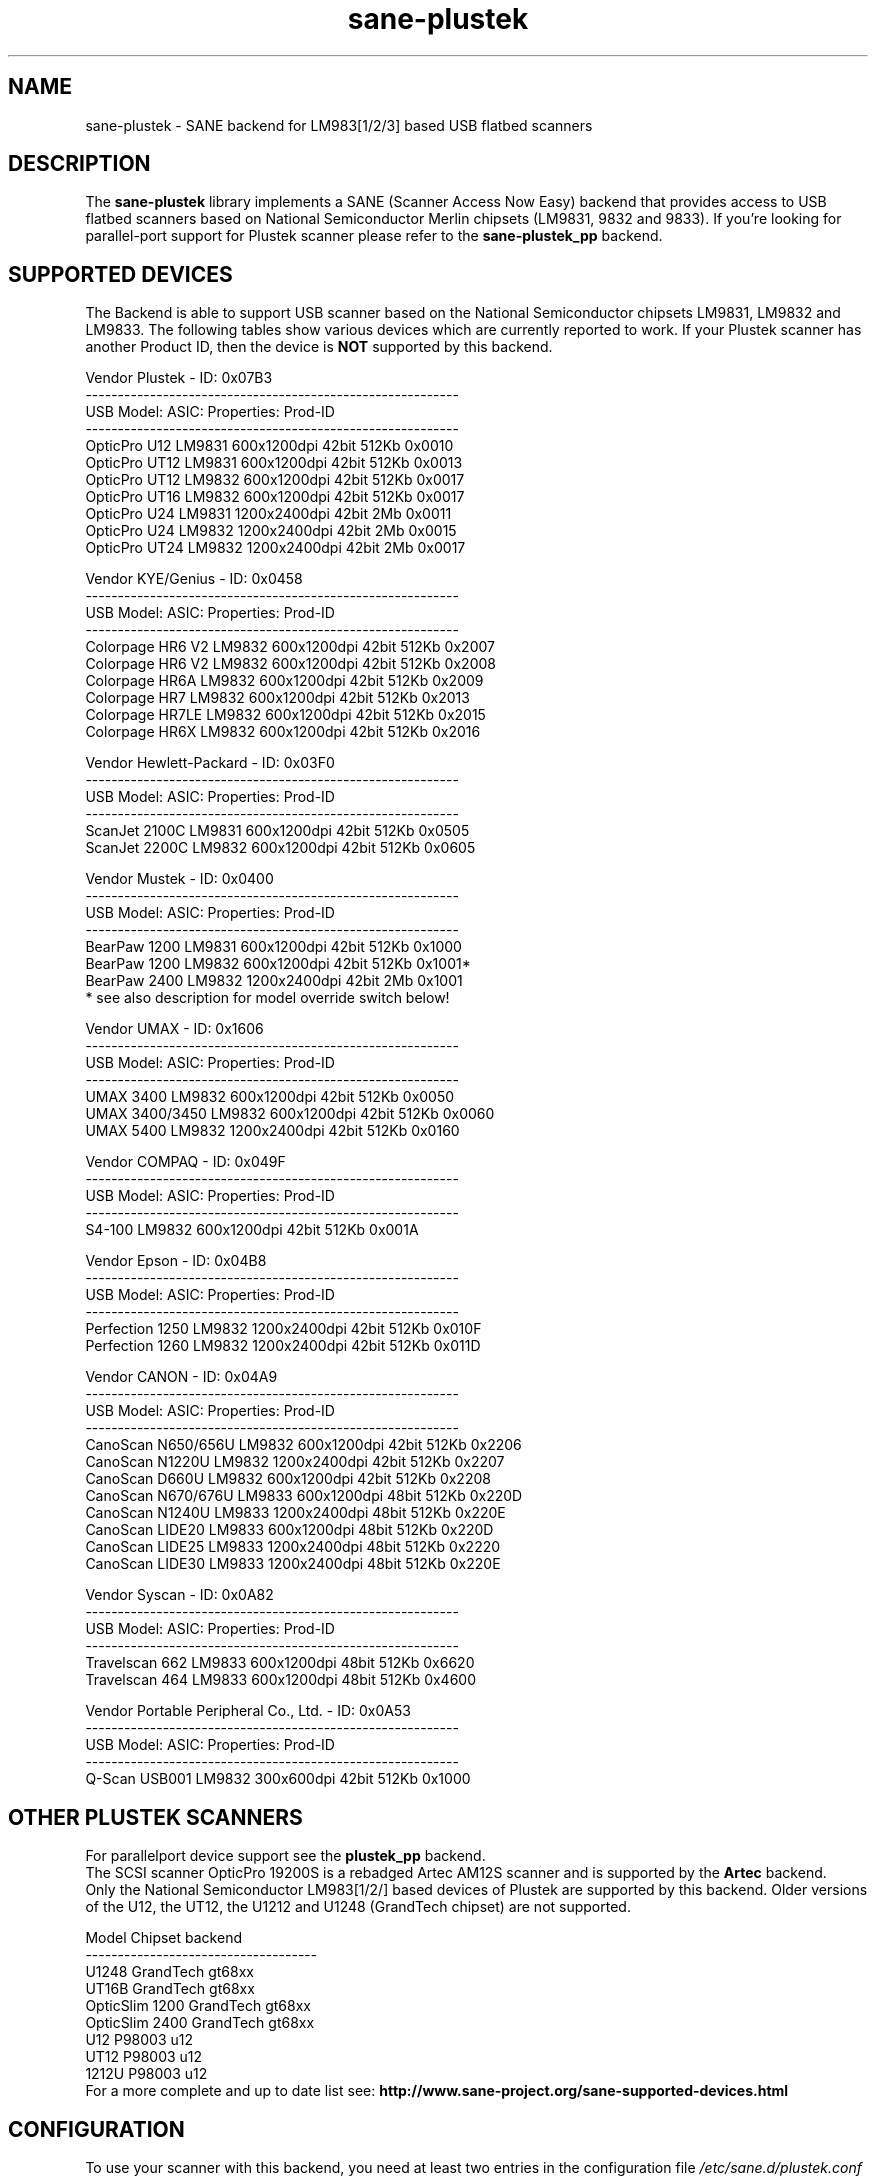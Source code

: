 '\" te
.TH sane-plustek 5 "15 November 2007" "sane-backends 1.0.19" "SANE Scanner Access Now Easy"
.IX sane-plustek
.SH NAME
sane-plustek \- SANE backend for LM983[1/2/3] based
USB flatbed scanners
.SH DESCRIPTION
The
.B sane-plustek
library implements a SANE (Scanner Access Now Easy) backend that
provides access to USB flatbed scanners based on National Semiconductor
Merlin chipsets (LM9831, 9832 and 9833).
If you're looking for parallel-port support for Plustek scanner
please refer to the
.B sane-plustek_pp
backend.

.SH "SUPPORTED DEVICES"
The Backend is able to support USB scanner based on the National
Semiconductor chipsets LM9831, LM9832 and LM9833. The following tables
show various devices which are currently reported to work. If your
Plustek scanner has another Product ID, then the device is
.B NOT
supported by this backend.
.br

Vendor Plustek \- ID: 0x07B3
.br
.ft CR
.nf
----------------------------------------------------------
USB Model:         ASIC:  Properties:              Prod-ID
----------------------------------------------------------
OpticPro U12       LM9831  600x1200dpi 42bit 512Kb 0x0010
OpticPro UT12      LM9831  600x1200dpi 42bit 512Kb 0x0013
OpticPro UT12      LM9832  600x1200dpi 42bit 512Kb 0x0017
OpticPro UT16      LM9832  600x1200dpi 42bit 512Kb 0x0017
OpticPro U24       LM9831 1200x2400dpi 42bit   2Mb 0x0011
OpticPro U24       LM9832 1200x2400dpi 42bit   2Mb 0x0015
OpticPro UT24      LM9832 1200x2400dpi 42bit   2Mb 0x0017
.fi
.ft R
.PP

Vendor KYE/Genius \- ID: 0x0458
.br
.ft CR
.nf
----------------------------------------------------------
USB Model:         ASIC:  Properties:              Prod-ID
----------------------------------------------------------
Colorpage HR6 V2   LM9832  600x1200dpi 42bit 512Kb 0x2007
Colorpage HR6 V2   LM9832  600x1200dpi 42bit 512Kb 0x2008
Colorpage HR6A     LM9832  600x1200dpi 42bit 512Kb 0x2009
Colorpage HR7      LM9832  600x1200dpi 42bit 512Kb 0x2013
Colorpage HR7LE    LM9832  600x1200dpi 42bit 512Kb 0x2015
Colorpage HR6X     LM9832  600x1200dpi 42bit 512Kb 0x2016
.fi
.ft R
.PP

Vendor Hewlett-Packard \- ID: 0x03F0
.br
.ft CR
.nf
----------------------------------------------------------
USB Model:         ASIC:  Properties:              Prod-ID
----------------------------------------------------------
ScanJet 2100C      LM9831  600x1200dpi 42bit 512Kb 0x0505
ScanJet 2200C      LM9832  600x1200dpi 42bit 512Kb 0x0605
.fi
.ft R
.PP

Vendor Mustek \- ID: 0x0400
.br
.ft CR
.nf
----------------------------------------------------------
USB Model:         ASIC:  Properties:              Prod-ID
----------------------------------------------------------
BearPaw 1200       LM9831  600x1200dpi 42bit 512Kb 0x1000
BearPaw 1200       LM9832  600x1200dpi 42bit 512Kb 0x1001*
BearPaw 2400       LM9832 1200x2400dpi 42bit   2Mb 0x1001
.fi
.ft R
* see also description for model override switch below!
.PP

Vendor UMAX \- ID: 0x1606
.br
.ft CR
.nf
----------------------------------------------------------
USB Model:         ASIC:  Properties:              Prod-ID
----------------------------------------------------------
UMAX 3400          LM9832  600x1200dpi 42bit 512Kb 0x0050
UMAX 3400/3450     LM9832  600x1200dpi 42bit 512Kb 0x0060
UMAX 5400          LM9832 1200x2400dpi 42bit 512Kb 0x0160
.fi
.ft R
.PP

Vendor COMPAQ \- ID: 0x049F
.br
.ft CR
.nf
----------------------------------------------------------
USB Model:         ASIC:  Properties:              Prod-ID
----------------------------------------------------------
S4-100             LM9832  600x1200dpi 42bit 512Kb 0x001A
.fi
.ft R
.PP

Vendor Epson \- ID: 0x04B8
.br
.ft CR
.nf
----------------------------------------------------------
USB Model:         ASIC:  Properties:              Prod-ID
----------------------------------------------------------
Perfection 1250    LM9832 1200x2400dpi 42bit 512Kb 0x010F
Perfection 1260    LM9832 1200x2400dpi 42bit 512Kb 0x011D
.fi
.ft R
.PP

Vendor CANON \- ID: 0x04A9
.br
.ft CR
.nf
----------------------------------------------------------
USB Model:         ASIC:  Properties:              Prod-ID
----------------------------------------------------------
CanoScan N650/656U LM9832  600x1200dpi 42bit 512Kb 0x2206
CanoScan N1220U    LM9832 1200x2400dpi 42bit 512Kb 0x2207
CanoScan D660U     LM9832  600x1200dpi 42bit 512Kb 0x2208
CanoScan N670/676U LM9833  600x1200dpi 48bit 512Kb 0x220D
CanoScan N1240U    LM9833 1200x2400dpi 48bit 512Kb 0x220E
CanoScan LIDE20    LM9833  600x1200dpi 48bit 512Kb 0x220D
CanoScan LIDE25    LM9833 1200x2400dpi 48bit 512Kb 0x2220
CanoScan LIDE30    LM9833 1200x2400dpi 48bit 512Kb 0x220E
.fi
.ft R
.PP

Vendor Syscan \- ID: 0x0A82
.br
.ft CR
.nf
----------------------------------------------------------
USB Model:         ASIC:  Properties:              Prod-ID
----------------------------------------------------------
Travelscan 662     LM9833  600x1200dpi 48bit 512Kb 0x6620
Travelscan 464     LM9833  600x1200dpi 48bit 512Kb 0x4600
.fi
.ft R

.PP

Vendor Portable Peripheral Co., Ltd. \- ID: 0x0A53
.br
.ft CR
.nf
----------------------------------------------------------
USB Model:         ASIC:  Properties:              Prod-ID
----------------------------------------------------------
Q-Scan USB001      LM9832   300x600dpi 42bit 512Kb 0x1000
.fi
.ft R

.SH "OTHER PLUSTEK SCANNERS"
For parallelport device support see the
.B plustek_pp
backend.
.br
The SCSI scanner OpticPro 19200S is a rebadged Artec AM12S scanner
and is supported by the
.B Artec
backend.
.br
Only the National Semiconductor LM983[1/2/] based devices of Plustek
are supported by this backend. Older versions of the U12, the UT12,
the U1212 and U1248 (GrandTech chipset) are not supported.
.PP
.ft CR
.nf
Model             Chipset    backend
------------------------------------
U1248             GrandTech  gt68xx
UT16B             GrandTech  gt68xx
OpticSlim 1200    GrandTech  gt68xx
OpticSlim 2400    GrandTech  gt68xx
U12                P98003     u12
UT12               P98003     u12
1212U              P98003     u12
.fi
.ft R
For a more complete and up to date list see:
.B http://www.sane-project.org/sane-supported-devices.html

.SH "CONFIGURATION"
To use your scanner with this backend, you need at least two
entries in the configuration file
.I /etc/sane.d/plustek.conf
.RS
.I [usb] vendor-id product-id
.br
.I device /dev/usbscanner
.RE
.PP
.I [usb]
tells the backend, that the following devicename (here
.IR /dev/usbscanner )
has to be interpreted as USB scanner device. If vendor- and
product-id has not been specified, the backend tries to
detect this by its own. If device is set to
.I auto
then the next matching device is used.
.br
The following options can be used for a default setup of
your device. Most of them are also available through
the frontend.
.PP
.B
The Options:
.PP
option warmup t
.RS
.I t
specifies the warmup period in seconds, if set to -1, the 
automatic warmup function will be used
.RE
.PP
option lampOff t
.RS
.I t
is the time in seconds for switching off the lamps in
standby mode
.RE
.PP
option lOffonEnd b
.RS
.I b
specifies the behaviour when closing the backend, 1 --> switch
lamps off, 0 --> do not change lamp status
.RE
.PP
option mov m
.RS
.I m
is the model override switch. It works only with Mustek
BearPaw devices.
.br
.br
.ft CR
.nf
m/PID |    0x1000    |    0x1001
------+--------------+--------------
  0   | BearPaw 1200 | BearPaw 2400
  1   |  no function | BearPaw 1200
.fi
.ft R
.RE
.PP
option invertNegatives b
.RS
.I b
0 --> do not invert the picture during negativ scans,
.br
1 --> invert picture
.RE
.PP
option cacheCalData b
.RS
.I b
0 --> do not save calibration results,
.br
1 --> save results of calibration in ~/.sane/ directory
.RE
.PP
option altCalibration b
.RS
.I b
0 --> use standard calibration routines,
.br
1 --> use alternate calibration (only non Plustek devices, standard for CIS devices)
.RE
.PP
option skipFine b
.RS
.I b
0 --> perform fine calibration,
.br
1 --> skip fine calibration (only non Plustek devices)
.RE
.PP
option skipFineWhite b
.RS
.I b
0 --> perform white fine calibration,
.br
1 --> skip white fine calibration (only non Plustek devices)
.RE
.PP
option skipDarkStrip b
.RS
.I b
0 --> perform dark calibration, with enabled lamp using the
dark calibration strip of the scanner. If the scanner does
not have such a strip, the alternative way is to switch off
the lamp during this step.
.br
1 --> always switch off the lamp for dark calibration, even
a black strip is available
.RE
.PP
option skipCalibration b
.RS
.I b
0 --> perform calibration,
.br
1 --> skip calibration (only non Plustek devices)
.RE
.PP
option enableTPA b
.RS
.I b
0 --> default behaviour, specified by the internal tables,
.br
1 --> override internal tables and allow TPA mode (EPSON/UMAX only)
.RE

.PP
option posOffX x
.br
option posOffY y
.br
option tpaOffX x
.br
option tpaOffY y
.br
option negOffX x
.br
option negOffY y
.RS
.I x y
By using this settings, the user can adjust the given image
positions.
.B Please note, that there's no internal range checking for
.B this feature.
.RE
.PP
option posShadingY p
.br
option tpaShadingY p
.br
option negShadingY p
.RS
.I p
overrides the internal shading position. The values are in steps.
.B Please note, that there's no internal range checking for
.B this feature.
.RE
.PP
option redGamma r
.br
option greenGamma g
.br
option blueGamma b
.br
option grayGamma gr
.RS
.I r g b gr
.RE
By using these values, the internal linear gamma table (r,g,b,gr = 1.0)
can be adjusted.
.PP
option red_gain r
.br
option red_offset ro
.br
option green_gain g
.br
option green_offset go
.br
option blue_gain b
.br
option blue_offset bo
.RS
.I r g b ro go bo
These values can be used to set the gain and offset values of
the AFE for each channel. The range is between 0 and 63. -1
means autocalibration.
.RE

.PP
See the plustek.conf file for examples.
.PP
.B Note:
.br
You have to make sure, that the USB subsystem is loaded
correctly and you have access to the device-node. For
more details see
.B sane-usb (5)
manpage. You might use
.B sane-find-scanner
to check that you have access to your device.
.PP
.B Note:
.br
If there's no configuration file, the backend defaults to
.B device auto

.SH FILES
.TP
.I /etc/sane.d/plustek.conf
The backend configuration file
.TP
.I /usr/lib/sane/libsane-plustek.a
The static library implementing this backend.
.TP
.I /usr/lib/sane/libsane-plustek.so
The shared library implementing this backend (present on systems that
support dynamic loading).

.SH ENVIRONMENT
.TP
.B SANE_CONFIG_DIR
This environment variable specifies the list of directories that may
contain the configuration file.  Under UNIX, the directories are
separated by a colon (`:'), under OS/2, they are separated by a
semi-colon (`;').  If this variable is not set, the configuration file
is searched in two default directories: first, the current working
directory (".") and then in /etc/sane.d.  If the value of the
environment variable ends with the directory separator character, then
the default directories are searched after the explicitly specified
directories.  For example, setting
.B SANE_CONFIG_DIR
to "/tmp/config:" would result in directories "tmp/config", ".", and
"/etc/sane.d" being searched (in this order).
.TP
.B SANE_DEBUG_PLUSTEK
If the library was compiled with debug support enabled, this
environment variable controls the debug level for this backend.  Higher
debug levels increase the verbosity of the output.

Example:
export SANE_DEBUG_PLUSTEK=10


.\" Oracle has added the ARC stability level to this manual page
.SH ATTRIBUTES
See
.BR attributes (5)
for descriptions of the following attributes:
.sp
.TS
box;
cbp-1 | cbp-1
l | l .
ATTRIBUTE TYPE	ATTRIBUTE VALUE 
=
Availability	image/scanner/xsane/sane-backends
=
Stability	Uncommitted
.TE 
.PP
.SH "SEE ALSO"
.BR sane (7),
.BR sane-usb (5),
.BR sane-u12 (5),
.BR sane-gt68xx (5),
.br
.I /usr/doc/sane-1.0.19/plustek/Plustek-USB.changes
.br
.I http://www.gjaeger.de/scanner/plustek/

.SH "CONTACT AND BUG-REPORTS"
Please send any information and bug-reports to:
.br
.B SANE Mailing List
.PP
Additional info and hints can be obtained from our
.br
Mailing-List archive at:
.br
.B http://www.sane-project.org/mailing-lists.html
.PP
or directly from the projects' homepage at:
.br
.B http://www.gjaeger.de/scanner/plustek/
.PP
To obtain debug messages from the backend, please set the
environment-variable
.I SANE_DEBUG_PLUSTEK
before calling your favorite scan-frontend (i.e. xscanimage).
.br
.B i.e.: export SANE_DEBUG_PLUSTEK=20 ; xscanimage
.PP
The value controls the verbosity of the backend. Please note, that
values greater than 24 force the backend to output raw data files,
which could be rather large. The ending of these files is ".raw".
For problem reports it should be enough the set the verbosity to
13.

.SH "KNOWN BUGS & RESTRICTIONS"

.PP
* The driver does not support these manic scalings up
to 16 times the physical resolution. The only scaling
is done on resolutions between the physical resolution
of the CCD-/CIS-sensor and the stepper motor i.e. you 
have a 600x1200 dpi scanner and you are scanning using 
800dpi, so scaling is necessary, because the sensor only 
delivers 600dpi but the motor is capable to perform 
1200dpi steps.
.PP
* Plusteks' model policy is somewhat inconsistent. They 
sell technically different devices under the
same product name. Therefore it is possible that some
devices like the UT12 or U12 won't work \- please check
the model list above and compare the product-id to
the one your device has.
.PP
* Negative/Slide scanning quality is poor.


.SH NOTES

.\" Oracle has added source availability information to this manual page
This software was built from source available at https://java.net/projects/solaris-userland.  The original community source was downloaded from  ftp://ftp2.sane-project.org/pub/sane/old-versions/sane-backends-1.0.19/sane-backends-1.0.19.tar.gz

Further information about this software can be found on the open source community website at http://www.sane-project.org/.
